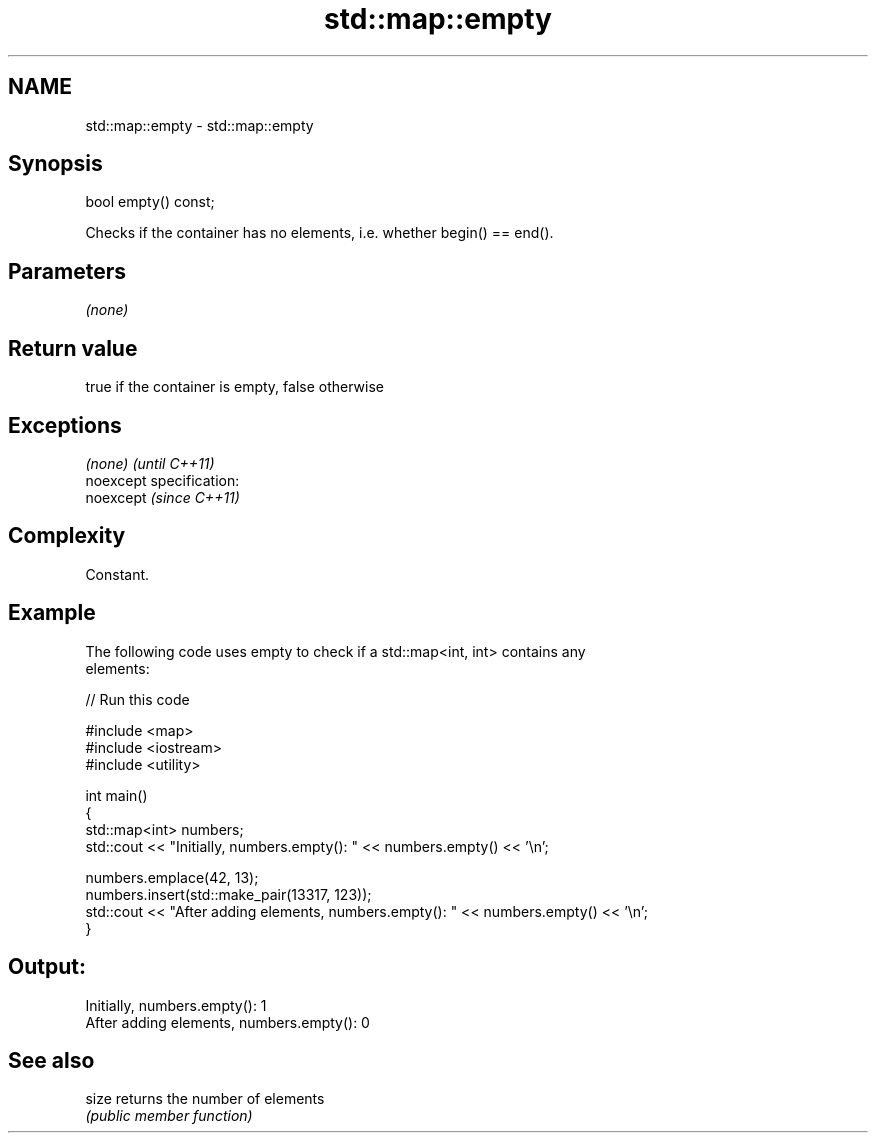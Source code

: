 .TH std::map::empty 3 "Nov 25 2015" "2.0 | http://cppreference.com" "C++ Standard Libary"
.SH NAME
std::map::empty \- std::map::empty

.SH Synopsis
   bool empty() const;

   Checks if the container has no elements, i.e. whether begin() == end().

.SH Parameters

   \fI(none)\fP

.SH Return value

   true if the container is empty, false otherwise

.SH Exceptions

   \fI(none)\fP                    \fI(until C++11)\fP
   noexcept specification:  
   noexcept                  \fI(since C++11)\fP
     

.SH Complexity

   Constant.

.SH Example

   

   The following code uses empty to check if a std::map<int, int> contains any
   elements:

   
// Run this code

 #include <map>
 #include <iostream>
 #include <utility>
  
 int main()
 {
     std::map<int> numbers;
     std::cout << "Initially, numbers.empty(): " << numbers.empty() << '\\n';
  
     numbers.emplace(42, 13);
     numbers.insert(std::make_pair(13317, 123));
     std::cout << "After adding elements, numbers.empty(): " << numbers.empty() << '\\n';
 }

.SH Output:

 Initially, numbers.empty(): 1
 After adding elements, numbers.empty(): 0

.SH See also

   size returns the number of elements
        \fI(public member function)\fP 
